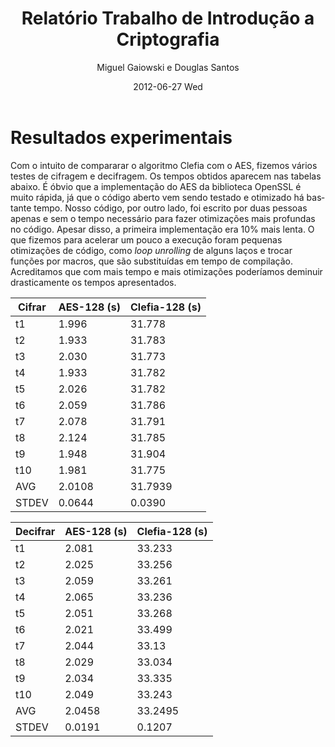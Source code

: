 #+TITLE:     Relatório Trabalho de Introdução a Criptografia
#+AUTHOR:    Miguel Gaiowski e Douglas Santos
#+EMAIL:     bla
#+DATE:      2012-06-27 Wed
#+DESCRIPTION: 
#+KEYWORDS: 
#+LANGUAGE:  en
#+OPTIONS:   H:3 num:t toc:t \n:nil @:t ::t |:t ^:t -:t f:t *:t <:t
#+OPTIONS:   TeX:t LaTeX:nil skip:nil d:nil todo:t pri:nil tags:not-in-toc
#+INFOJS_OPT: view:nil toc:nil ltoc:t mouse:underline buttons:0 path:http://orgmode.org/org-info.js
#+EXPORT_SELECT_TAGS: export
#+EXPORT_EXCLUDE_TAGS: noexport
#+LINK_UP:   
#+LINK_HOME: 

* Resultados experimentais
  Com o  intuito de compararar o  algoritmo Clefia com  o AES, fizemos
  vários testes  de cifragem e decifragem. Os  tempos obtidos aparecem
  nas tabelas abaixo. 
  É óbvio  que a  implementação do AES  da biblioteca OpenSSL  é muito
  rápida,  já que o  código aberto  vem sendo  testado e  otimizado há
  bastante tempo. 
  Nosso código, por outro lado,  foi escrito por duas pessoas apenas e
  sem  o tempo  necessário para  fazer otimizações  mais  profundas no
  código.  
  Apesar  disso, a  primeira  implementação  era $10\%$  mais
  lenta.  O  que fizemos  para  acelerar  um  pouco a  execução  foram
  pequenas  otimizações de  código,  como /loop  unrolling/ de  alguns
  laços e trocar funções por  macros, que são substituídas em tempo de
  compilação.  Acreditamos  que  com  mais tempo  e  mais  otimizações
  poderíamos deminuir drasticamente os tempos apresentados.


|--------+-------------+----------------|
| Cifrar | AES-128 (s) | Clefia-128 (s) |
|--------+-------------+----------------|
| t1     |       1.996 |         31.778 |
| t2     |       1.933 |         31.783 |
| t3     |       2.030 |         31.773 |
| t4     |       1.933 |         31.782 |
| t5     |       2.026 |         31.782 |
| t6     |       2.059 |         31.786 |
| t7     |       2.078 |         31.791 |
| t8     |       2.124 |         31.785 |
| t9     |       1.948 |         31.904 |
| t10    |       1.981 |         31.775 |
|--------+-------------+----------------|
| AVG    |      2.0108 |        31.7939 |
| STDEV  |      0.0644 |         0.0390 |
|--------+-------------+----------------|

|----------+-------------+----------------|
| Decifrar | AES-128 (s) | Clefia-128 (s) |
|----------+-------------+----------------|
| t1       |       2.081 |         33.233 |
| t2       |       2.025 |         33.256 |
| t3       |       2.059 |         33.261 |
| t4       |       2.065 |         33.236 |
| t5       |       2.051 |         33.268 |
| t6       |       2.021 |         33.499 |
| t7       |       2.044 |          33.13 |
| t8       |       2.029 |         33.034 |
| t9       |       2.034 |         33.335 |
| t10      |       2.049 |         33.243 |
|----------+-------------+----------------|
| AVG      |      2.0458 |        33.2495 |
| STDEV    |      0.0191 |         0.1207 |
|----------+-------------+----------------|


